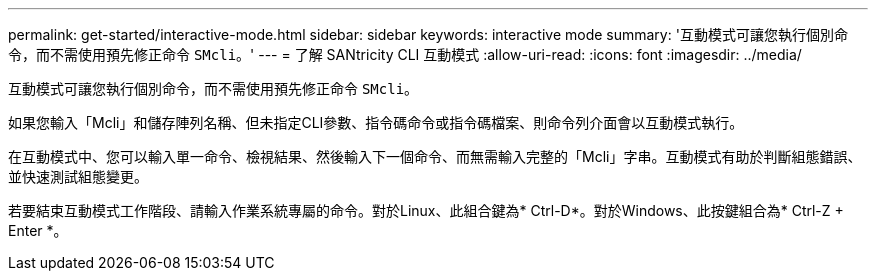 ---
permalink: get-started/interactive-mode.html 
sidebar: sidebar 
keywords: interactive mode 
summary: '互動模式可讓您執行個別命令，而不需使用預先修正命令 `SMcli`。' 
---
= 了解 SANtricity CLI 互動模式
:allow-uri-read: 
:icons: font
:imagesdir: ../media/


[role="lead"]
互動模式可讓您執行個別命令，而不需使用預先修正命令 `SMcli`。

如果您輸入「Mcli」和儲存陣列名稱、但未指定CLI參數、指令碼命令或指令碼檔案、則命令列介面會以互動模式執行。

在互動模式中、您可以輸入單一命令、檢視結果、然後輸入下一個命令、而無需輸入完整的「Mcli」字串。互動模式有助於判斷組態錯誤、並快速測試組態變更。

若要結束互動模式工作階段、請輸入作業系統專屬的命令。對於Linux、此組合鍵為* Ctrl-D*。對於Windows、此按鍵組合為* Ctrl-Z + Enter *。
